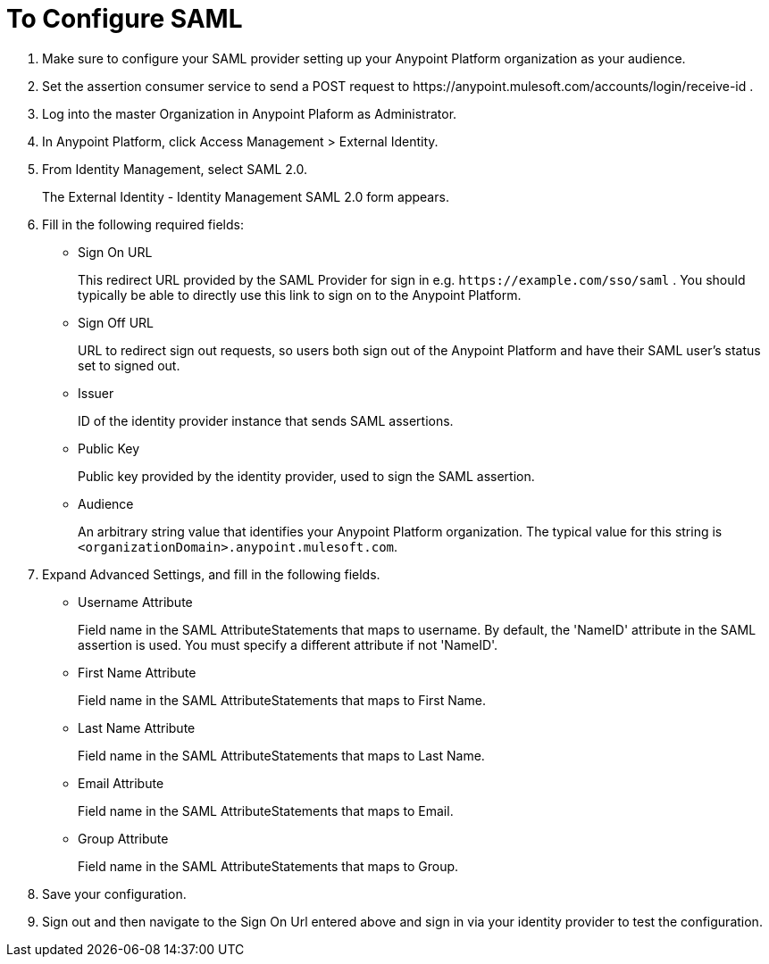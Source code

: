 = To Configure SAML

. Make sure to configure your SAML provider setting up your Anypoint Platform organization as your audience.
. Set the assertion consumer service to send a POST request to +https://anypoint.mulesoft.com/accounts/login/receive-id+ .
. Log into the master Organization in Anypoint Plaform as Administrator.
. In Anypoint Platform, click Access Management > External Identity.
. From Identity Management, select SAML 2.0.
+
The External Identity - Identity Management SAML 2.0 form appears.
+
. Fill in the following required fields:
+
* Sign On URL
+
This redirect URL provided by the SAML Provider for sign in e.g. `+https://example.com/sso/saml+` . You should typically be able to directly use this link to sign on to the Anypoint Platform.
+
* Sign Off URL
+
URL to redirect sign out requests, so users both sign out of the Anypoint Platform and have their SAML user's status set to signed out.
+
* Issuer
+
ID of the identity provider instance that sends SAML assertions.
+
* Public Key
+
Public key provided by the identity provider, used to sign the SAML assertion.
+
* Audience
+
An arbitrary string value that identifies your Anypoint Platform organization. The typical value for this string is `<organizationDomain>.anypoint.mulesoft.com`.
+
. Expand Advanced Settings, and fill in the following fields.
+
* Username Attribute
+
Field name in the SAML AttributeStatements that maps to username. By default, the 'NameID' attribute in the SAML assertion is used. You must specify a different attribute if not 'NameID'.
+
* First Name Attribute
+
Field name in the SAML AttributeStatements that maps to First Name.
+
* Last Name Attribute
+
Field name in the SAML AttributeStatements that maps to Last Name.
+
* Email Attribute
+
Field name in the SAML AttributeStatements that maps to Email.
+
* Group Attribute
+
Field name in the SAML AttributeStatements that maps to Group.
+
. Save your configuration.
+
. Sign out and then navigate to the Sign On Url entered above and sign in via your identity provider to test the configuration.
